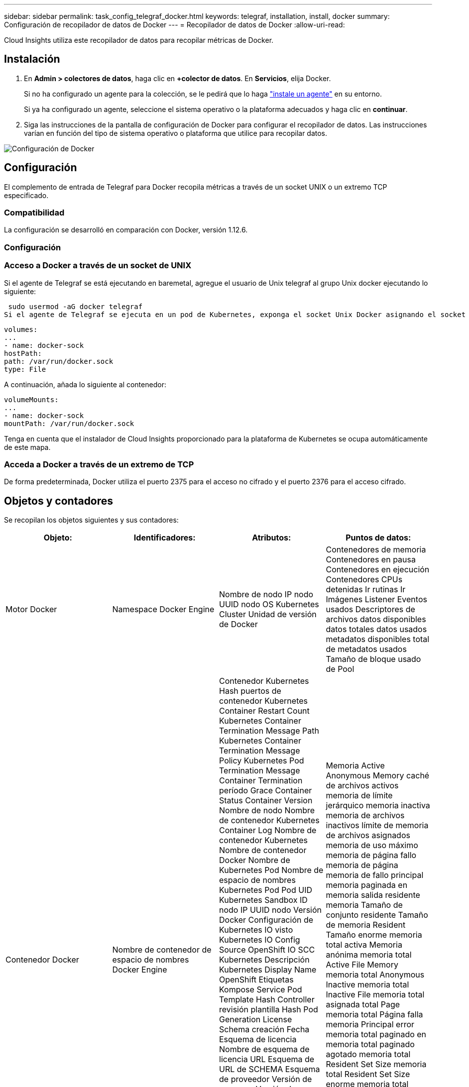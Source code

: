 ---
sidebar: sidebar 
permalink: task_config_telegraf_docker.html 
keywords: telegraf, installation, install, docker 
summary: Configuración de recopilador de datos de Docker 
---
= Recopilador de datos de Docker
:allow-uri-read: 


[role="lead"]
Cloud Insights utiliza este recopilador de datos para recopilar métricas de Docker.



== Instalación

. En *Admin > colectores de datos*, haga clic en *+colector de datos*. En *Servicios*, elija Docker.
+
Si no ha configurado un agente para la colección, se le pedirá que lo haga link:task_config_telegraf_agent.html["instale un agente"] en su entorno.

+
Si ya ha configurado un agente, seleccione el sistema operativo o la plataforma adecuados y haga clic en *continuar*.

. Siga las instrucciones de la pantalla de configuración de Docker para configurar el recopilador de datos. Las instrucciones varían en función del tipo de sistema operativo o plataforma que utilice para recopilar datos.


image:DockerDCConfigLinux.png["Configuración de Docker"]



== Configuración

El complemento de entrada de Telegraf para Docker recopila métricas a través de un socket UNIX o un extremo TCP especificado.



=== Compatibilidad

La configuración se desarrolló en comparación con Docker, versión 1.12.6.



=== Configuración



=== Acceso a Docker a través de un socket de UNIX

Si el agente de Telegraf se está ejecutando en baremetal, agregue el usuario de Unix telegraf al grupo Unix docker ejecutando lo siguiente:

 sudo usermod -aG docker telegraf
Si el agente de Telegraf se ejecuta en un pod de Kubernetes, exponga el socket Unix Docker asignando el socket al pod como un volumen y, a continuación, monte dicho volumen a /var/run/docker.sock. Por ejemplo, agregue lo siguiente a PodSpec:

[listing]
----
volumes:
...
- name: docker-sock
hostPath:
path: /var/run/docker.sock
type: File
----
A continuación, añada lo siguiente al contenedor:

[listing]
----
volumeMounts:
...
- name: docker-sock
mountPath: /var/run/docker.sock
----
Tenga en cuenta que el instalador de Cloud Insights proporcionado para la plataforma de Kubernetes se ocupa automáticamente de este mapa.



=== Acceda a Docker a través de un extremo de TCP

De forma predeterminada, Docker utiliza el puerto 2375 para el acceso no cifrado y el puerto 2376 para el acceso cifrado.



== Objetos y contadores

Se recopilan los objetos siguientes y sus contadores:

[cols="<.<,<.<,<.<,<.<"]
|===
| Objeto: | Identificadores: | Atributos: | Puntos de datos: 


| Motor Docker | Namespace Docker Engine | Nombre de nodo IP nodo UUID nodo OS Kubernetes Cluster Unidad de versión de Docker | Contenedores de memoria Contenedores en pausa Contenedores en ejecución Contenedores CPUs detenidas Ir rutinas Ir Imágenes Listener Eventos usados Descriptores de archivos datos disponibles datos totales datos usados metadatos disponibles total de metadatos usados Tamaño de bloque usado de Pool 


| Contenedor Docker | Nombre de contenedor de espacio de nombres Docker Engine | Contenedor Kubernetes Hash puertos de contenedor Kubernetes Container Restart Count Kubernetes Container Termination Message Path Kubernetes Container Termination Message Policy Kubernetes Pod Termination Message Container Termination período Grace Container Status Container Version Nombre de nodo Nombre de contenedor Kubernetes Container Log Nombre de contenedor Kubernetes Nombre de contenedor Docker Nombre de Kubernetes Pod Nombre de espacio de nombres Kubernetes Pod Pod UID Kubernetes Sandbox ID nodo IP UUID nodo Versión Docker Configuración de Kubernetes IO visto Kubernetes IO Config Source OpenShift IO SCC Kubernetes Descripción Kubernetes Display Name OpenShift Etiquetas Kompose Service Pod Template Hash Controller revisión plantilla Hash Pod Generation License Schema creación Fecha Esquema de licencia Nombre de esquema de licencia URL Esquema de URL de SCHEMA Esquema de proveedor Versión de esquema Versión de esquema Maintainer Customer Pod Kubernetes Statilusionados Nombre de Pod arrendatario Arquitectura de consola web autoritativa URL de origen Fecha de creación de host RH alcance de distribución de componentes instalar Resumen de ejecución Desinstalar VCS Ref Tipo de VCS Id. De contenedor de estado de proveedor Versión de mantenimiento | Memoria Active Anonymous Memory caché de archivos activos memoria de límite jerárquico memoria inactiva memoria de archivos inactivos límite de memoria de archivos asignados memoria de uso máximo memoria de página fallo memoria de página memoria de fallo principal memoria paginada en memoria salida residente memoria Tamaño de conjunto residente Tamaño de memoria Resident Tamaño enorme memoria total activa Memoria anónima memoria total Active File Memory memoria total Anonymous Inactive memoria total Inactive File memoria total asignada total Page memoria total Página falla memoria Principal error memoria total paginado en memoria total paginado agotado memoria total Resident Set Size memoria total Resident Set Size enorme memoria total Memoria de Unevictable uso de memoria de Unevictable uso de memoria porcentaje de uso de código de salida OOM asesinado PID iniciado en fallo de Streak 


| Docker Container Block IO | Nombre de contenedor de espacio de nombres dispositivo Docker Engine | Contenedor Kubernetes Hash puertos de contenedor Kubernetes Container Restart Count Kubernetes Container Termination Message Path Kubernetes Container Termination Message Policy Kubernetes Pod Termination Message Container Termination período Grace Container Status Container Version Nombre de nodo Nombre de contenedor Kubernetes Container Log Nombre de contenedor Kubernetes Nombre de contenedor Docker Nombre de Kubernetes Pod Nombre de espacio de nombres Kubernetes Pod Pod UID Kubernetes Sandbox ID nodo IP UUID de nodo Versión Docker Configuración de Kubernetes vista Código de configuración de Kubernetes OpenShift SCC Kubernetes Descripción de Kubernetes Nombre de visualización OpenShift Etiquetas Esquema Versión de esquema plantilla Pod Revisión de controlador de hash generación de plantilla de Pod de esquema de servicio creación de esquema de fecha de creación de esquema de licencia Nombre de esquema de esquema de cliente de proveedor Pod Kubernetes StatefugSet Pod Name Intenant WebConsole Fecha de creación Arquitectura de proveedor Dirección URL de origen autoritativa RH Build Host RH Component Distribution Scope Install Maintainer Release Run Summary Uninstall VCS Ref VCS Type Version Schema URL Schema de dirección URL VCS ID de contenedor de versión del esquema | Bytes de servicio IO asíncrono recursivo bytes de servicio IO de lectura recursiva bytes de servicio IO de sincronización recursiva bytes de servicio IO total de servicio E/S bytes de servicio E/S de escritura recursiva E/S de escritura recursiva E/S asincrónica Serviced Recursive Read IO Serviced Recursive Sync IO Serviced Recursive total IO total IO Serviced Recursive Write 


| Red de contenedores Docker | Namespace Container Name Network Docker Engine | Contenedor Image Container Status Container Status Container Version Nombre de nodo IP nodo UUID de nodo SO K8s Cluster Docker Version Container ID | RX bytes borrados RX errores RX paquetes RX bytes TX bytes TX errores TX paquetes TX 


| CPU de contenedor Docker | Namespace Container Name CPU Docker Engine | Kubernetes Container Hash Kubernetes Container Ports Kubernetes Container Restart Count Kubernetes Container Termination Message Path Kubernetes Container Termination Message Policy Kubernetes Pod Termination Message período Grace Kubernetes Config visto Kubernetes Config OpenShift SCC Container Image Container Status Container Version Nombre de nodo Nombre de contenedor Kubernetes Container Log Nombre de contenedor Kubernetes Docker Escriba Kubernetes Pod Name Kubernetes Pod Namespace Kubernetes Pod UID Kubernetes Sandbox ID nodo IP UUID nodo SO nodo Kubernetes Cluster Docker Versión Kubernetes Descripción Kubernetes Mostrar nombre OpenShift Etiquetas Esquema Versión plantilla Pod Revisión controladora Hash plantilla generación Hash Pod Nombre de esquema de servicio creación de esquema de fecha de creación de esquema de licencia Nombre de esquema de licencia Esquema Proveedor de cliente ilusionados Kubernetes StatSet Pod Nombre de Pod arrendatario WebConsole Fecha de creación Licencia Arquitectura de proveedor Dirección de origen autoritativa RH construir Host RH ámbito de distribución de componentes instalar Maintainer Versión de mantenimiento Resumen Desinstalar VCS Ref Tipo de VCS Versión de esquema URL Esquema de VCS ID de contenedor de versión de esquema de VCS | Los períodos de aceleración aceleran los períodos de regulación acelerando el uso de tiempo en modo Kernel en uso de modo Usuario Porcentaje de uso de sistema total 
|===


== Resolución de problemas

[cols="2*"]
|===
| Problema: | Pruebe lo siguiente: 


| No veo mis métricas de Docker en Cloud Insights después de seguir las instrucciones en la página de configuración. | Compruebe si el agente de Telegraf registra el siguiente error: E! Error en el plugin [inputs.docker]: Se le ha denegado el permiso al intentar conectarse a la toma del demonio Docker. Si lo hace, siga los pasos necesarios para proporcionar al agente Telegraf acceso al socket Unix Docker según se ha especificado anteriormente. 
|===
Puede encontrar información adicional en link:concept_requesting_support.html["Soporte técnico"] página.

